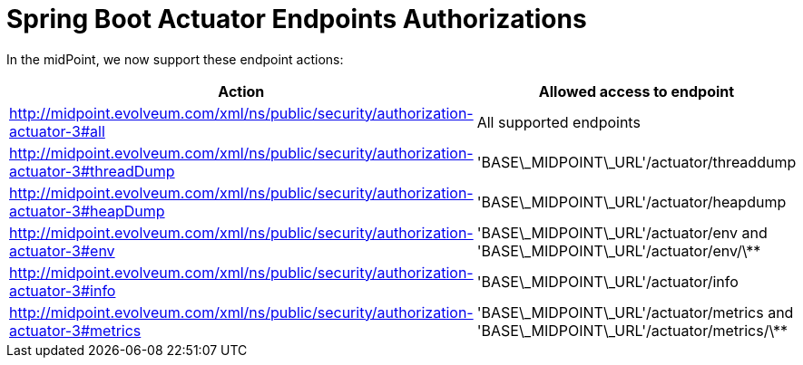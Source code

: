 = Spring Boot Actuator Endpoints Authorizations
:page-nav-title: Spring Boot Actuators
:page-wiki-name: Spring Boot Actuator Endpoints Authorizations
:page-wiki-metadata-create-user: lskublik
:page-wiki-metadata-create-date: 2019-09-18T10:10:34.628+02:00
:page-wiki-metadata-modify-user: lskublik
:page-wiki-metadata-modify-date: 2019-09-18T10:27:21.334+02:00

In the midPoint, we now support these endpoint actions:

[%autowidth]
|===
| Action | Allowed access to endpoint

| http://midpoint.evolveum.com/xml/ns/public/security/authorization-actuator-3#all
| All supported endpoints


| http://midpoint.evolveum.com/xml/ns/public/security/authorization-actuator-3#threadDump
| 'BASE\_MIDPOINT\_URL'/actuator/threaddump


| http://midpoint.evolveum.com/xml/ns/public/security/authorization-actuator-3#heapDump
| 'BASE\_MIDPOINT\_URL'/actuator/heapdump


| http://midpoint.evolveum.com/xml/ns/public/security/authorization-actuator-3#env
| 'BASE\_MIDPOINT\_URL'/actuator/env and 'BASE\_MIDPOINT\_URL'/actuator/env/\**


| http://midpoint.evolveum.com/xml/ns/public/security/authorization-actuator-3#info
| 'BASE\_MIDPOINT\_URL'/actuator/info


| http://midpoint.evolveum.com/xml/ns/public/security/authorization-actuator-3#metrics
| 'BASE\_MIDPOINT\_URL'/actuator/metrics and 'BASE\_MIDPOINT\_URL'/actuator/metrics/\**

|===